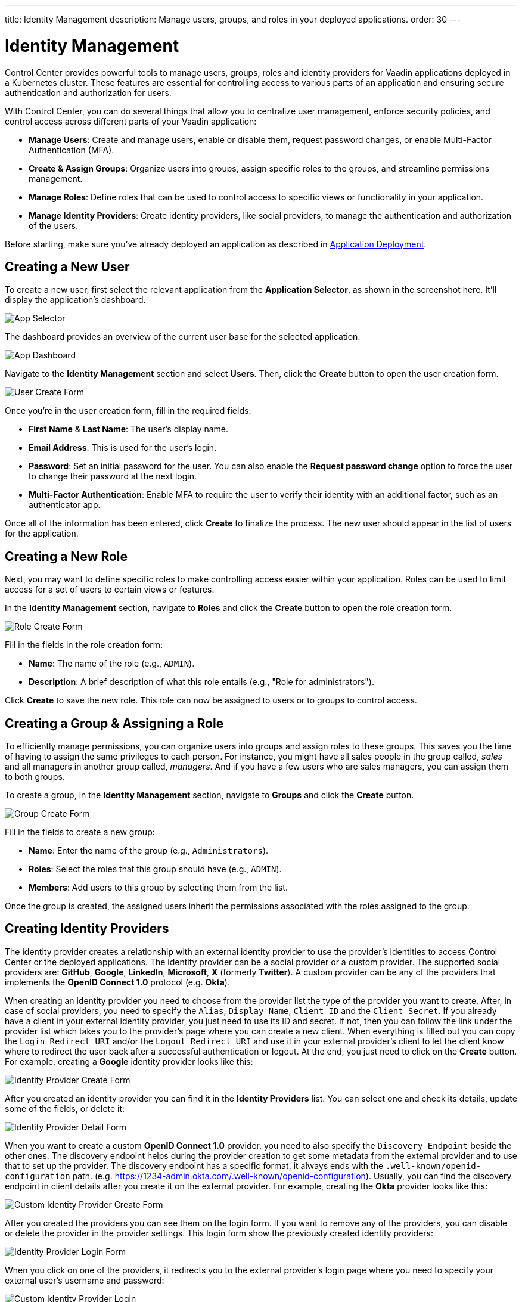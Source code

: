 ---
title: Identity Management
description: Manage users, groups, and roles in your deployed applications.
order: 30
---


= Identity Management

Control Center provides powerful tools to manage users, groups, roles and identity providers for Vaadin applications deployed in a Kubernetes cluster. These features are essential for controlling access to various parts of an application and ensuring secure authentication and authorization for users.

With Control Center, you can do several things that allow you to centralize user management, enforce security policies, and control access across different parts of your Vaadin application:

- *Manage Users*: Create and manage users, enable or disable them, request password changes, or enable Multi-Factor Authentication (MFA).
- *Create & Assign Groups*: Organize users into groups, assign specific roles to the groups, and streamline permissions management.
- *Manage Roles*: Define roles that can be used to control access to specific views or functionality in your application.
- *Manage Identity Providers*: Create identity providers, like social providers, to manage the authentication and authorization of the users.

Before starting, make sure you've already deployed an application as described in <<../application-deployment#,Application Deployment>>.



== Creating a New User

To create a new user, first select the relevant application from the [guilabel]*Application Selector*, as shown in the screenshot here. It'll display the application's dashboard.

[.device]
image::../application-deployment/images/app-selector.png[App Selector]

The dashboard provides an overview of the current user base for the selected application.

[.device]
image::images/app-dashboard.png[App Dashboard]

Navigate to the [guilabel]*Identity Management* section and select [guilabel]*Users*. Then, click the [guibutton]*Create* button to open the user creation form.

[.device]
image::images/user-create.png[User Create Form]

Once you're in the user creation form, fill in the required fields:

- *First Name* & **Last Name**: The user's display name.
- *Email Address*: This is used for the user's login.
- *Password*: Set an initial password for the user. You can also enable the [guilabel]*Request password change* option to force the user to change their password at the next login.
- *Multi-Factor Authentication*: Enable MFA to require the user to verify their identity with an additional factor, such as an authenticator app.

Once all of the information has been entered, click [guibutton]*Create* to finalize the process. The new user should appear in the list of users for the application.


== Creating a New Role

Next, you may want to define specific roles to make controlling access easier within your application. Roles can be used to limit access for a set of users to certain views or features.

In the [guilabel]*Identity Management* section, navigate to [guilabel]*Roles* and click the [guibutton]*Create* button to open the role creation form.

[.device]
image::images/role-create.png[Role Create Form]

Fill in the fields in the role creation form:

- *Name*: The name of the role (e.g., `ADMIN`).
- *Description*: A brief description of what this role entails (e.g., "Role for administrators").

Click [guibutton]*Create* to save the new role. This role can now be assigned to users or to groups to control access.


== Creating a Group & Assigning a Role

To efficiently manage permissions, you can organize users into groups and assign roles to these groups. This saves you the time of having to assign the same privileges to each person. For instance, you might have all sales people in the group called, _sales_ and all managers in another group called, _managers_. And if you have a few users who are sales managers, you can assign them to both groups.

To create a group, in the [guilabel]*Identity Management* section, navigate to [guilabel]*Groups* and click the [guibutton]*Create* button.

[.device]
image::images/group-create.png[Group Create Form]

Fill in the fields to create a new group:

- *Name*: Enter the name of the group (e.g., `Administrators`).
- *Roles*: Select the roles that this group should have (e.g., `ADMIN`).
- *Members*: Add users to this group by selecting them from the list.

Once the group is created, the assigned users inherit the permissions associated with the roles assigned to the group.


== Creating Identity Providers

The identity provider creates a relationship with an external identity provider to use the provider’s identities to access Control Center or the deployed applications. The identity provider can be a social provider or a custom provider. The supported social providers are: *GitHub*, *Google*, *LinkedIn*, *Microsoft*, *X* (formerly *Twitter*). A custom provider can be any of the providers that implements the *OpenID Connect 1.0* protocol (e.g. *Okta*).

When creating an identity provider you need to choose from the provider list the type of the provider you want to create. After, in case of social providers, you need to specify the `Alias`, `Display Name`, `Client ID` and the `Client Secret`. If you already have a client in your external identity provider, you just need to use its ID and secret. If not, then you can follow the link under the provider list which takes you to the provider's page where you can create a new client. When everything is filled out you can copy the `Login Redirect URI` and/or the `Logout Redirect URI` and use it in your external provider's client to let the client know where to redirect the user back after a successful authentication or logout. At the end, you just need to click on the [guibutton]*Create* button. For example, creating a *Google* identity provider looks like this:

[.device]
image::images/provider-create.png[Identity Provider Create Form]

After you created an identity provider you can find it in the *Identity Providers* list. You can select one and check its details, update some of the fields, or delete it:

[.device]
image::images/provider-detail.png[Identity Provider Detail Form]

When you want to create a custom *OpenID Connect 1.0* provider, you need to also specify the `Discovery Endpoint` beside the other ones. The discovery endpoint helps during the provider creation to get some metadata from the external provider and to use that to set up the provider. The discovery endpoint has a specific format, it always ends with the `.well-known/openid-configuration` path. (e.g. https://1234-admin.okta.com/.well-known/openid-configuration). Usually, you can find the discovery endpoint in client details after you create it on the external provider. For example, creating the *Okta* provider looks like this:

[.device]
image::images/provider-oidc-create.png[Custom Identity Provider Create Form]

After you created the providers you can see them on the login form. If you want to remove any of the providers, you can disable or delete the provider in the provider settings. This login form show the previously created identity providers:

[.device]
image::images/provider-login.png[Identity Provider Login Form]

When you click on one of the providers, it redirects you to the external provider's login page where you need to specify your external user's username and password:

[.device]
image::images/okta-login.png[Custom Identity Provider Login]

After a successful authentication, if a user with the same email already exists in Control Center, you can link that user with one or more identities from identity providers, or create a new user based on the identity information from them:

[.device]
image::images/link-user-profile.png[Link User Profile Form]

If you click on the [guibutton]*Review Profile* button, you can edit the identity information before linking it to a user in Control Center:

[.device]
image::images/review-user-profile.png[Review User Profile Form]

After successfully linking a user and an external identity, you just need to confirm this linking by logging in with your user:

[.device]
image::images/confirm-user-profile.png[Confirm User Profile Form]

The authentication flow behind these steps is the following:

1. The unauthenticated user requests a protected view in an application.
2. The application redirects the user to Control Center to authenticate.
3. Control Center displays the login page with a list of configured identity providers.
4. The user selects one of the identity providers by clicking its button.
5. Control Center issues an authentication request to the target identity provider requesting authentication and redirects the user to the identity provider’s login page.
6. The user provides credentials or consents to authenticate with the identity provider.
7. Upon successful authentication by the identity provider, the user redirects back to Control Center with an authentication response.
8. Control Center checks if the response from the identity provider is valid. If valid, Control Center imports and creates a user if the user does not already exist. If the user already exists, Control Center may ask the user to link the identity returned from the identity provider with the existing user. This behavior is account linking.
9. When the user authenticates, Control Center permits access to the protected view.


== Login and Logout Controls

To create login and logout links or buttons in your Vaadin application, refer to the guide on <<login-logout#,Creating Login and Logout Controls>>.

